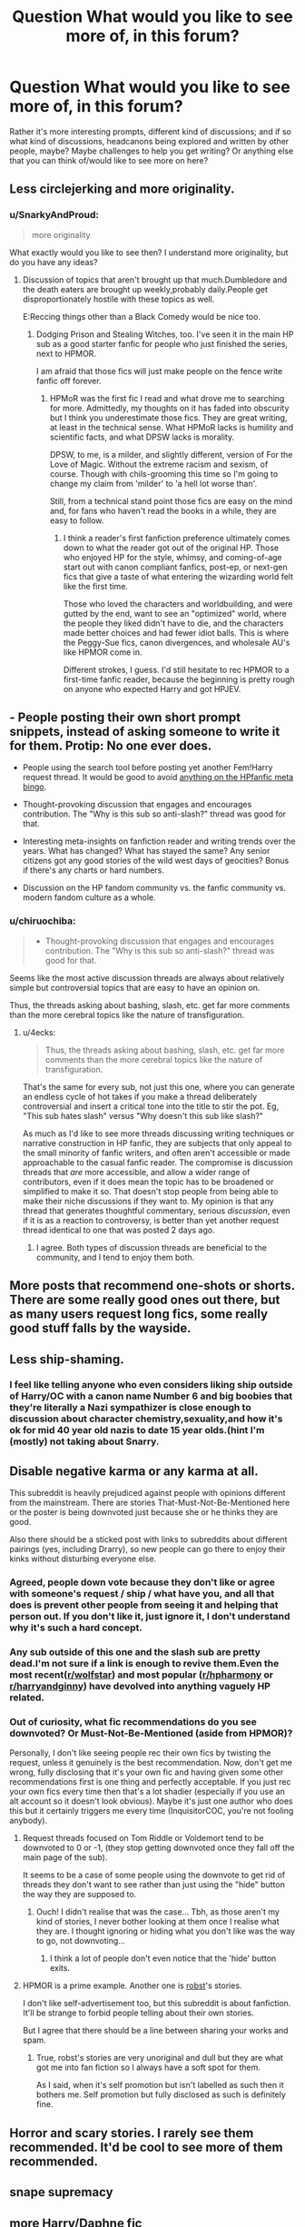 #+TITLE: Question What would you like to see more of, in this forum?

* Question What would you like to see more of, in this forum?
:PROPERTIES:
:Author: SnarkyAndProud
:Score: 19
:DateUnix: 1551124367.0
:DateShort: 2019-Feb-25
:END:
Rather it's more interesting prompts, different kind of discussions; and if so what kind of discussions, headcanons being explored and written by other people, maybe? Maybe challenges to help you get writing? Or anything else that you can think of/would like to see more on here?


** Less circlejerking and more originality.
:PROPERTIES:
:Score: 23
:DateUnix: 1551126770.0
:DateShort: 2019-Feb-26
:END:

*** u/SnarkyAndProud:
#+begin_quote
  more originality
#+end_quote

What exactly would you like to see then? I understand more originality, but do you have any ideas?
:PROPERTIES:
:Author: SnarkyAndProud
:Score: 2
:DateUnix: 1551126882.0
:DateShort: 2019-Feb-26
:END:

**** Discussion of topics that aren't brought up that much.Dumbledore and the death eaters are brought up weekly,probably daily.People get disproportionately hostile with these topics as well.

E:Reccing things other than a Black Comedy would be nice too.
:PROPERTIES:
:Score: 15
:DateUnix: 1551127297.0
:DateShort: 2019-Feb-26
:END:

***** Dodging Prison and Stealing Witches, too. I've seen it in the main HP sub as a good starter fanfic for people who just finished the series, next to HPMOR.

I am afraid that those fics will just make people on the fence write fanfic off forever.
:PROPERTIES:
:Author: 4ecks
:Score: 13
:DateUnix: 1551127637.0
:DateShort: 2019-Feb-26
:END:

****** HPMoR was the first fic I read and what drove me to searching for more. Admittedly, my thoughts on it has faded into obscurity but I think you underestimate those fics. They are great writing, at least in the technical sense. What HPMoR lacks is humility and scientific facts, and what DPSW lacks is morality.

DPSW, to me, is a milder, and slightly different, version of For the Love of Magic. Without the extreme racism and sexism, of course. Though with chils-grooming this time so I'm going to change my claim from 'milder' to 'a hell lot worse than'.

Still, from a technical stand point those fics are easy on the mind and, for fans who haven't read the books in a while, they are easy to follow.
:PROPERTIES:
:Author: JaimeJabs
:Score: 5
:DateUnix: 1551128838.0
:DateShort: 2019-Feb-26
:END:

******* I think a reader's first fanfiction preference ultimately comes down to what the reader got out of the original HP. Those who enjoyed HP for the style, whimsy, and coming-of-age start out with canon compliant fanfics, post-ep, or next-gen fics that give a taste of what entering the wizarding world felt like the first time.

Those who loved the characters and worldbuilding, and were gutted by the end, want to see an "optimized" world, where the people they liked didn't have to die, and the characters made better choices and had fewer idiot balls. This is where the Peggy-Sue fics, canon divergences, and wholesale AU's like HPMOR come in.

Different strokes, I guess. I'd still hesitate to rec HPMOR to a first-time fanfic reader, because the beginning is pretty rough on anyone who expected Harry and got HPJEV.
:PROPERTIES:
:Author: 4ecks
:Score: 7
:DateUnix: 1551129339.0
:DateShort: 2019-Feb-26
:END:


** - People posting their own short prompt snippets, instead of asking someone to write it for them. Protip: No one ever does.

- People using the search tool before posting yet another Fem!Harry request thread. It would be good to avoid [[https://i.imgur.com/NJAAGUq.jpg][anything on the HPfanfic meta bingo]].

- Thought-provoking discussion that engages and encourages contribution. The "Why is this sub so anti-slash?" thread was good for that.

- Interesting meta-insights on fanfiction reader and writing trends over the years. What has changed? What has stayed the same? Any senior citizens got any good stories of the wild west days of geocities? Bonus if there's any charts or hard numbers.

- Discussion on the HP fandom community vs. the fanfic community vs. modern fandom culture as a whole.
:PROPERTIES:
:Author: 4ecks
:Score: 20
:DateUnix: 1551128174.0
:DateShort: 2019-Feb-26
:END:

*** u/chiruochiba:
#+begin_quote

  - Thought-provoking discussion that engages and encourages contribution. The "Why is this sub so anti-slash?" thread was good for that.
#+end_quote

Seems like the most active discussion threads are always about relatively simple but controversial topics that are easy to have an opinion on.

Thus, the threads asking about bashing, slash, etc. get far more comments than the more cerebral topics like the nature of transfiguration.
:PROPERTIES:
:Author: chiruochiba
:Score: 3
:DateUnix: 1551141271.0
:DateShort: 2019-Feb-26
:END:

**** u/4ecks:
#+begin_quote
  Thus, the threads asking about bashing, slash, etc. get far more comments than the more cerebral topics like the nature of transfiguration.
#+end_quote

That's the same for every sub, not just this one, where you can generate an endless cycle of hot takes if you make a thread deliberately controversial and insert a critical tone into the title to stir the pot. Eg, "This sub hates slash" versus "Why doesn't this sub like slash?"

As much as I'd like to see more threads discussing writing techniques or narrative construction in HP fanfic, they are subjects that only appeal to the small minority of fanfic writers, and often aren't accessible or made approachable to the casual fanfic reader. The compromise is discussion threads that /are/ more accessible, and allow a wider range of contributors, even if it does mean the topic has to be broadened or simplified to make it so. That doesn't stop people from being able to make their niche discussions if they want to. My opinion is that any thread that generates thoughtful commentary, serious /discussion/, even if it is as a reaction to controversy, is better than yet another request thread identical to one that was posted 2 days ago.
:PROPERTIES:
:Author: 4ecks
:Score: 1
:DateUnix: 1551144716.0
:DateShort: 2019-Feb-26
:END:

***** I agree. Both types of discussion threads are beneficial to the community, and I tend to enjoy them both.
:PROPERTIES:
:Author: chiruochiba
:Score: 2
:DateUnix: 1551144907.0
:DateShort: 2019-Feb-26
:END:


** More posts that recommend one-shots or shorts. There are some really good ones out there, but as many users request long fics, some really good stuff falls by the wayside.
:PROPERTIES:
:Author: Efficient_Assistant
:Score: 3
:DateUnix: 1551171415.0
:DateShort: 2019-Feb-26
:END:


** Less ship-shaming.
:PROPERTIES:
:Author: Squishysib
:Score: 6
:DateUnix: 1551138962.0
:DateShort: 2019-Feb-26
:END:

*** I feel like telling anyone who even considers liking ship outside of Harry/OC with a canon name Number 6 and big boobies that they're literally a Nazi sympathizer is close enough to discussion about character chemistry,sexuality,and how it's ok for mid 40 year old nazis to date 15 year olds.(hint I'm (mostly) not taking about Snarry.
:PROPERTIES:
:Score: 5
:DateUnix: 1551147395.0
:DateShort: 2019-Feb-26
:END:


** Disable negative karma or any karma at all.

This subreddit is heavily prejudiced against people with opinions different from the mainstream. There are stories That-Must-Not-Be-Mentioned here or the poster is being downvoted just because she or he thinks they are good.

Also there should be a sticked post with links to subreddits about different pairings (yes, including Drarry), so new people can go there to enjoy their kinks without disturbing everyone else.
:PROPERTIES:
:Author: DrunkBystander
:Score: 9
:DateUnix: 1551131887.0
:DateShort: 2019-Feb-26
:END:

*** Agreed, people down vote because they don't like or agree with someone's request / ship / what have you, and all that does is prevent other people from seeing it and helping that person out. If you don't like it, just ignore it, I don't understand why it's such a hard concept.
:PROPERTIES:
:Author: Squishysib
:Score: 8
:DateUnix: 1551139027.0
:DateShort: 2019-Feb-26
:END:


*** Any sub outside of this one and the slash sub are pretty dead.I'm not sure if a link is enough to revive them.Even the most recent([[/r/wolfstar][r/wolfstar]]) and most popular ([[/r/hpharmony][r/hpharmony]] or [[/r/harryandginny][r/harryandginny]]) have devolved into anything vaguely HP related.
:PROPERTIES:
:Score: 2
:DateUnix: 1551147506.0
:DateShort: 2019-Feb-26
:END:


*** Out of curiosity, what fic recommendations do you see downvoted? Or Must-Not-Be-Mentioned (aside from HPMOR)?

Personally, I don't like seeing people rec their own fics by twisting the request, unless it genuinely is the best recommendation. Now, don't get me wrong, fully disclosing that it's your own fic and having given some other recommendations first is one thing and perfectly acceptable. If you just rec your own fics every time then that's a lot shadier (especially if you use an alt account so it doesn't look obvious). Maybe it's just one author who does this but it certainly triggers me every time (InquisitorCOC, you're not fooling anybody).
:PROPERTIES:
:Author: Esarathon
:Score: 4
:DateUnix: 1551135857.0
:DateShort: 2019-Feb-26
:END:

**** Request threads focused on Tom Riddle or Voldemort tend to be downvoted to 0 or -1, (they stop getting downvoted once they fall off the main page of the sub).

It seems to be a case of some people using the downvote to get rid of threads they don't want to see rather than just using the "hide" button the way they are supposed to.
:PROPERTIES:
:Author: chiruochiba
:Score: 6
:DateUnix: 1551141535.0
:DateShort: 2019-Feb-26
:END:

***** Ouch! I didn't realise that was the case... Tbh, as those aren't my kind of stories, I never bother looking at them once I realise what they are. I thought ignoring or hiding what you don't like was the way to go, not downvoting...
:PROPERTIES:
:Author: Esarathon
:Score: 3
:DateUnix: 1551142524.0
:DateShort: 2019-Feb-26
:END:

****** I think a lot of people don't even notice that the 'hide' button exits.
:PROPERTIES:
:Author: chiruochiba
:Score: 3
:DateUnix: 1551142716.0
:DateShort: 2019-Feb-26
:END:


**** HPMOR is a prime example. Another one is [[https://www.fanfiction.net/u/1451358/robst][robst]]'s stories.

I don't like self-advertisement too, but this subreddit is about fanfiction. It'll be strange to forbid people telling about their own stories.

But I agree that there should be a line between sharing your works and spam.
:PROPERTIES:
:Author: DrunkBystander
:Score: 3
:DateUnix: 1551136964.0
:DateShort: 2019-Feb-26
:END:

***** True, robst's stories are very unoriginal and dull but they are what got me into fan fiction so I always have a soft spot for them.

As I said, when it's self promotion but isn't labelled as such then it bothers me. Self promotion but fully disclosed as such is definitely fine.
:PROPERTIES:
:Author: Esarathon
:Score: 2
:DateUnix: 1551137110.0
:DateShort: 2019-Feb-26
:END:


** Horror and scary stories. I rarely see them recommended. It'd be cool to see more of them recommended.
:PROPERTIES:
:Author: Efficient_Assistant
:Score: 2
:DateUnix: 1551171772.0
:DateShort: 2019-Feb-26
:END:


** snape supremacy
:PROPERTIES:
:Author: j3llyf1shh
:Score: 1
:DateUnix: 1551189432.0
:DateShort: 2019-Feb-26
:END:


** more Harry/Daphne fic
:PROPERTIES:
:Author: bash32
:Score: 1
:DateUnix: 1551165935.0
:DateShort: 2019-Feb-26
:END:
